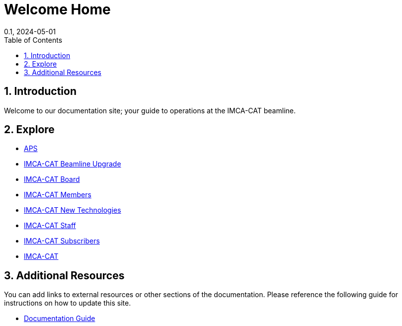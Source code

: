 = Welcome Home
:page-layout: default
:page-title: Welcome
:nav_order: 1
:page-permalink: /
//:nofooter:
:reproducible:
:sectnums:
:toc: macro
:toc-title: Table of Contents
:toclevels: 1
:imagesdir: /assets/images
:revdate: 0.1, 2024-05-01

// Globals
:aps-anl-gov-url: https://www.aps.anl.gov
:aps-user-checkin-url: https://beam.aps.anl.gov/pls/apsweb/usercheckin.start_page
:imca-cat-url: https://imca-cat.org
:imca-cat-board-url: https://www.imca-cat.org/IMCA+Board+Portal
:imca-cat-member-url: https://www.imca-cat.org/IMCA+Member+Portal
:imca-cat-subscriber-url: https://www.imca-cat.org/IMCA-CAT+Subscriber+Portal
:imca-cat-staff-url: https://www.imca-cat.org/Staff-net
:imca-cat-new-technologies-url: https://www.imca-cat.org/Working+Group+New+Technologies
:imca-cat-beamline-upgrade-url: https://www.imca-cat.org/Beamline+Upgrade
:documentation-guide-url: https://docs.imca-cat.org/guides/document

toc::[]

== Introduction

Welcome to our documentation site; your guide to operations at the IMCA-CAT beamline.

== Explore

* link:{aps-anl-gov-url}[APS]
* link:{imca-cat-beamline-upgrade-url}[IMCA-CAT Beamline Upgrade]
* link:{imca-cat-board-url}[IMCA-CAT Board]
* link:{imca-cat-member-url}[IMCA-CAT Members]
* link:{imca-cat-new-technologies-url}[IMCA-CAT New Technologies]
* link:{imca-cat-staff-url}[IMCA-CAT Staff]
* link:{imca-cat-subscriber-url}[IMCA-CAT Subscribers]
* link:{imca-cat-url}[IMCA-CAT]


== Additional Resources

You can add links to external resources or other sections of the documentation. Please reference the following guide for instructions on how to update this site.

* link:{documentation-guide-url}[Documentation Guide]



